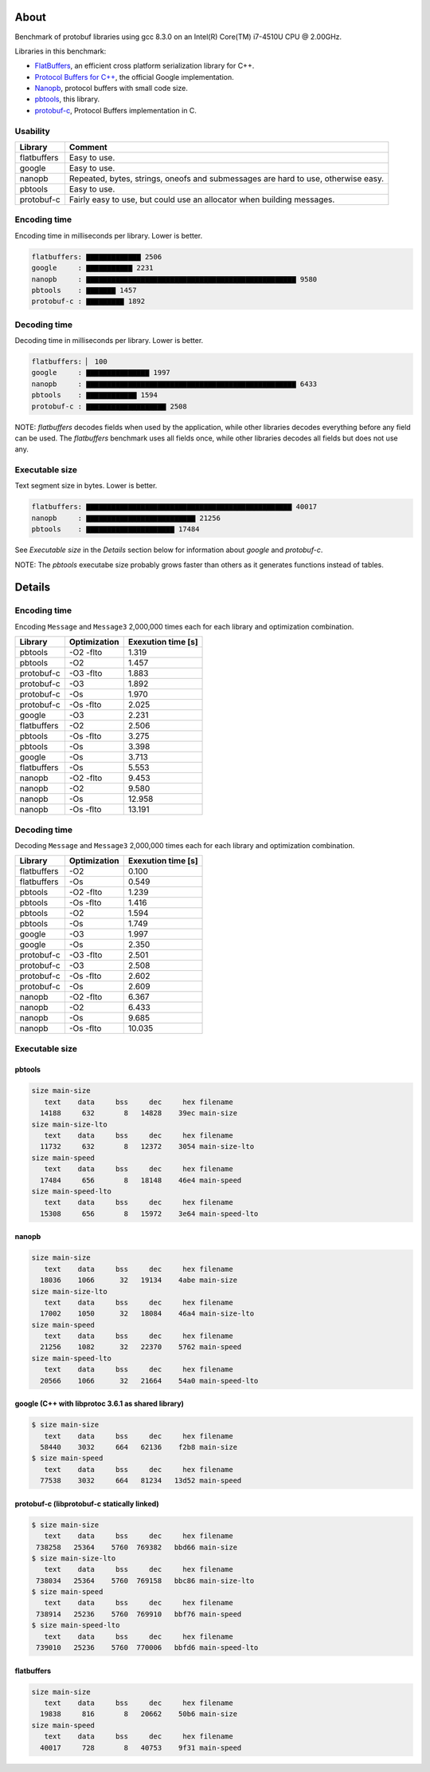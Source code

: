 About
=====

Benchmark of protobuf libraries using gcc 8.3.0 on an Intel(R)
Core(TM) i7-4510U CPU @ 2.00GHz.

Libraries in this benchmark:

- `FlatBuffers`_, an efficient cross platform serialization library
  for C++.

- `Protocol Buffers for C++`_, the official Google implementation.

- `Nanopb`_, protocol buffers with small code size.

- `pbtools`_, this library.

- `protobuf-c`_, Protocol Buffers implementation in C.

Usability
---------

+-------------+---------------------------------------------------------+
| Library     | Comment                                                 |
+=============+=========================================================+
| flatbuffers | Easy to use.                                            |
+-------------+---------------------------------------------------------+
| google      | Easy to use.                                            |
+-------------+---------------------------------------------------------+
| nanopb      | Repeated, bytes, strings, oneofs and submessages are    |
|             | hard to use, otherwise easy.                            |
+-------------+---------------------------------------------------------+
| pbtools     | Easy to use.                                            |
+-------------+---------------------------------------------------------+
| protobuf-c  | Fairly easy to use, but could use an allocator when     |
|             | building messages.                                      |
+-------------+---------------------------------------------------------+

Encoding time
-------------

Encoding time in milliseconds per library. Lower is better.

.. code-block:: text

   flatbuffers: ▇▇▇▇▇▇▇▇▇▇▇▇▇ 2506
   google     : ▇▇▇▇▇▇▇▇▇▇▇ 2231
   nanopb     : ▇▇▇▇▇▇▇▇▇▇▇▇▇▇▇▇▇▇▇▇▇▇▇▇▇▇▇▇▇▇▇▇▇▇▇▇▇▇▇▇▇▇▇▇▇▇▇▇▇▇ 9580
   pbtools    : ▇▇▇▇▇▇▇ 1457
   protobuf-c : ▇▇▇▇▇▇▇▇▇ 1892

Decoding time
-------------

Decoding time in milliseconds per library. Lower is better.

.. code-block:: text

   flatbuffers: ▏ 100
   google     : ▇▇▇▇▇▇▇▇▇▇▇▇▇▇▇ 1997
   nanopb     : ▇▇▇▇▇▇▇▇▇▇▇▇▇▇▇▇▇▇▇▇▇▇▇▇▇▇▇▇▇▇▇▇▇▇▇▇▇▇▇▇▇▇▇▇▇▇▇▇▇▇ 6433
   pbtools    : ▇▇▇▇▇▇▇▇▇▇▇▇ 1594
   protobuf-c : ▇▇▇▇▇▇▇▇▇▇▇▇▇▇▇▇▇▇▇ 2508

NOTE: `flatbuffers` decodes fields when used by the application, while
other libraries decodes everything before any field can be used. The
`flatbuffers` benchmark uses all fields once, while other libraries
decodes all fields but does not use any.

Executable size
---------------

Text segment size in bytes. Lower is better.

.. code-block:: text

   flatbuffers: ▇▇▇▇▇▇▇▇▇▇▇▇▇▇▇▇▇▇▇▇▇▇▇▇▇▇▇▇▇▇▇▇▇▇▇▇▇▇▇▇▇▇▇▇▇▇▇▇▇ 40017
   nanopb     : ▇▇▇▇▇▇▇▇▇▇▇▇▇▇▇▇▇▇▇▇▇▇▇▇▇▇ 21256
   pbtools    : ▇▇▇▇▇▇▇▇▇▇▇▇▇▇▇▇▇▇▇▇▇ 17484

See `Executable size` in the `Details` section below for information
about `google` and `protobuf-c`.

NOTE: The `pbtools` executabe size probably grows faster than others
as it generates functions instead of tables.

Details
=======

Encoding time
-------------

Encoding ``Message`` and ``Message3`` 2,000,000 times each for each
library and optimization combination.

+-------------+--------------+--------------------+
| Library     | Optimization | Exexution time [s] |
+=============+==============+====================+
| pbtools     |    -O2 -flto |              1.319 |
+-------------+--------------+--------------------+
| pbtools     |          -O2 |              1.457 |
+-------------+--------------+--------------------+
| protobuf-c  |    -O3 -flto |              1.883 |
+-------------+--------------+--------------------+
| protobuf-c  |          -O3 |              1.892 |
+-------------+--------------+--------------------+
| protobuf-c  |          -Os |              1.970 |
+-------------+--------------+--------------------+
| protobuf-c  |    -Os -flto |              2.025 |
+-------------+--------------+--------------------+
| google      |          -O3 |              2.231 |
+-------------+--------------+--------------------+
| flatbuffers |          -O2 |              2.506 |
+-------------+--------------+--------------------+
| pbtools     |    -Os -flto |              3.275 |
+-------------+--------------+--------------------+
| pbtools     |          -Os |              3.398 |
+-------------+--------------+--------------------+
| google      |          -Os |              3.713 |
+-------------+--------------+--------------------+
| flatbuffers |          -Os |              5.553 |
+-------------+--------------+--------------------+
| nanopb      |    -O2 -flto |              9.453 |
+-------------+--------------+--------------------+
| nanopb      |          -O2 |              9.580 |
+-------------+--------------+--------------------+
| nanopb      |          -Os |             12.958 |
+-------------+--------------+--------------------+
| nanopb      |    -Os -flto |             13.191 |
+-------------+--------------+--------------------+

Decoding time
-------------

Decoding ``Message`` and ``Message3`` 2,000,000 times each for each
library and optimization combination.

+-------------+--------------+--------------------+
| Library     | Optimization | Exexution time [s] |
+=============+==============+====================+
| flatbuffers |          -O2 |              0.100 |
+-------------+--------------+--------------------+
| flatbuffers |          -Os |              0.549 |
+-------------+--------------+--------------------+
| pbtools     |    -O2 -flto |              1.239 |
+-------------+--------------+--------------------+
| pbtools     |    -Os -flto |              1.416 |
+-------------+--------------+--------------------+
| pbtools     |          -O2 |              1.594 |
+-------------+--------------+--------------------+
| pbtools     |          -Os |              1.749 |
+-------------+--------------+--------------------+
| google      |          -O3 |              1.997 |
+-------------+--------------+--------------------+
| google      |          -Os |              2.350 |
+-------------+--------------+--------------------+
| protobuf-c  |    -O3 -flto |              2.501 |
+-------------+--------------+--------------------+
| protobuf-c  |          -O3 |              2.508 |
+-------------+--------------+--------------------+
| protobuf-c  |    -Os -flto |              2.602 |
+-------------+--------------+--------------------+
| protobuf-c  |          -Os |              2.609 |
+-------------+--------------+--------------------+
| nanopb      |    -O2 -flto |              6.367 |
+-------------+--------------+--------------------+
| nanopb      |          -O2 |              6.433 |
+-------------+--------------+--------------------+
| nanopb      |          -Os |              9.685 |
+-------------+--------------+--------------------+
| nanopb      |    -Os -flto |             10.035 |
+-------------+--------------+--------------------+

Executable size
---------------

pbtools
^^^^^^^

.. code-block::

   size main-size
      text    data     bss     dec     hex filename
     14188     632       8   14828    39ec main-size
   size main-size-lto
      text    data     bss     dec     hex filename
     11732     632       8   12372    3054 main-size-lto
   size main-speed
      text    data     bss     dec     hex filename
     17484     656       8   18148    46e4 main-speed
   size main-speed-lto
      text    data     bss     dec     hex filename
     15308     656       8   15972    3e64 main-speed-lto

nanopb
^^^^^^

.. code-block::

   size main-size
      text    data     bss     dec     hex filename
     18036    1066      32   19134    4abe main-size
   size main-size-lto
      text    data     bss     dec     hex filename
     17002    1050      32   18084    46a4 main-size-lto
   size main-speed
      text    data     bss     dec     hex filename
     21256    1082      32   22370    5762 main-speed
   size main-speed-lto
      text    data     bss     dec     hex filename
     20566    1066      32   21664    54a0 main-speed-lto

google (C++ with libprotoc 3.6.1 as shared library)
^^^^^^^^^^^^^^^^^^^^^^^^^^^^^^^^^^^^^^^^^^^^^^^^^^^

.. code-block::

   $ size main-size
      text    data     bss     dec     hex filename
     58440    3032     664   62136    f2b8 main-size
   $ size main-speed
      text    data     bss     dec     hex filename
     77538    3032     664   81234   13d52 main-speed

protobuf-c (libprotobuf-c statically linked)
^^^^^^^^^^^^^^^^^^^^^^^^^^^^^^^^^^^^^^^^^^^^

.. code-block::

   $ size main-size
      text    data     bss     dec     hex filename
    738258   25364    5760  769382   bbd66 main-size
   $ size main-size-lto
      text    data     bss     dec     hex filename
    738034   25364    5760  769158   bbc86 main-size-lto
   $ size main-speed
      text    data     bss     dec     hex filename
    738914   25236    5760  769910   bbf76 main-speed
   $ size main-speed-lto
      text    data     bss     dec     hex filename
    739010   25236    5760  770006   bbfd6 main-speed-lto

flatbuffers
^^^^^^^^^^^

.. code-block::

   size main-size
      text    data     bss     dec     hex filename
     19838     816       8   20662    50b6 main-size
   size main-speed
      text    data     bss     dec     hex filename
     40017     728       8   40753    9f31 main-speed

.. _FlatBuffers: https://google.github.io/flatbuffers/

.. _Protocol Buffers for C++: https://developers.google.com/protocol-buffers/docs/cpptutorial

.. _Nanopb: https://jpa.kapsi.fi/nanopb/

.. _pbtools: https://github.com/eerimoq/pbtools

.. _protobuf-c: https://github.com/protobuf-c/protobuf-c
